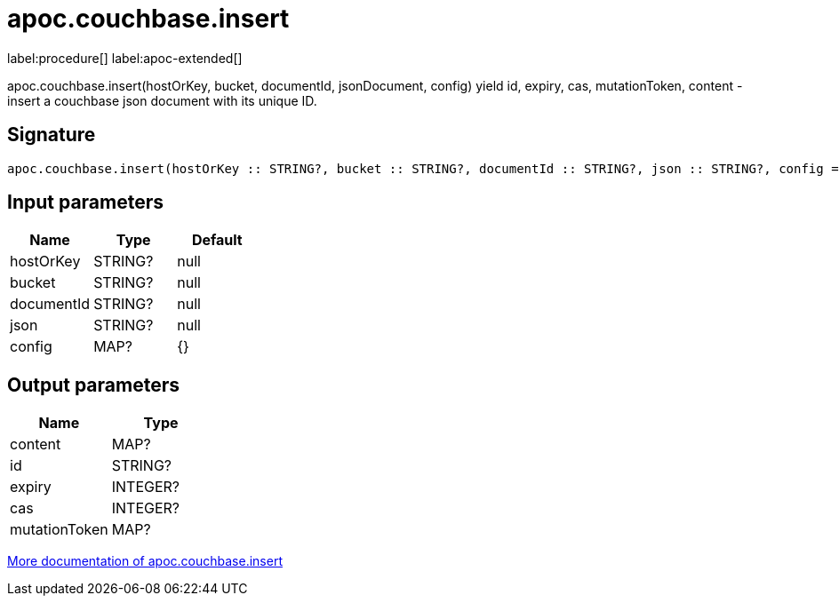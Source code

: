 ////
This file is generated by DocsTest, so don't change it!
////

= apoc.couchbase.insert
:page-custom-canonical: https://neo4j.com/labs/apoc/5/overview/apoc.couchbase/apoc.couchbase.insert/
:description: This section contains reference documentation for the apoc.couchbase.insert procedure.

label:procedure[] label:apoc-extended[]

[.emphasis]
apoc.couchbase.insert(hostOrKey, bucket, documentId, jsonDocument, config) yield id, expiry, cas, mutationToken, content - insert a couchbase json document with its unique ID.

== Signature

[source]
----
apoc.couchbase.insert(hostOrKey :: STRING?, bucket :: STRING?, documentId :: STRING?, json :: STRING?, config = {} :: MAP?) :: (content :: MAP?, id :: STRING?, expiry :: INTEGER?, cas :: INTEGER?, mutationToken :: MAP?)
----

== Input parameters
[.procedures, opts=header]
|===
| Name | Type | Default 
|hostOrKey|STRING?|null
|bucket|STRING?|null
|documentId|STRING?|null
|json|STRING?|null
|config|MAP?|{}
|===

== Output parameters
[.procedures, opts=header]
|===
| Name | Type 
|content|MAP?
|id|STRING?
|expiry|INTEGER?
|cas|INTEGER?
|mutationToken|MAP?
|===

xref::database-integration/couchbase.adoc[More documentation of apoc.couchbase.insert,role=more information]

